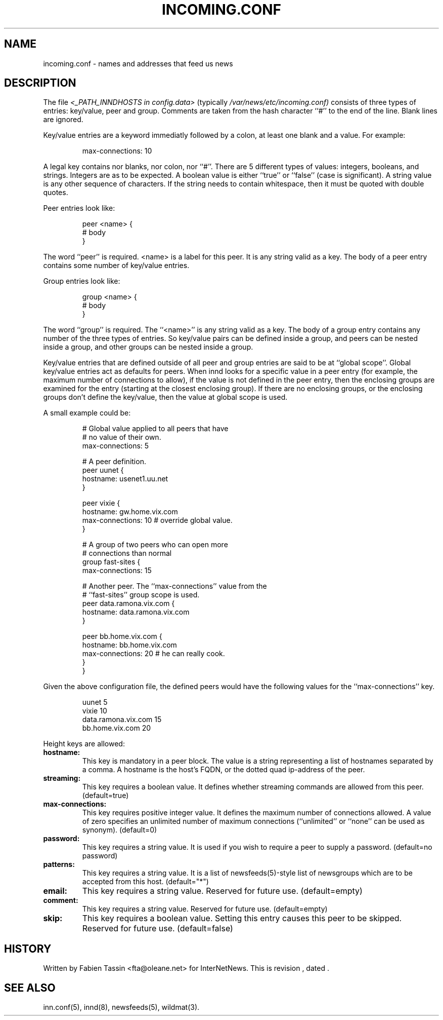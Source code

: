 .\" $Revision$
.TH INCOMING.CONF 5
.SH NAME
incoming.conf \- names and addresses that feed us news
.SH DESCRIPTION
The file
.I <_PATH_INNDHOSTS in config.data>
(typically
.\" =()<.I @<typ_PATH_INNDHOSTS>@)>()=
.I /var/news/etc/incoming.conf)
consists of three types of entries: key/value, peer and group.
Comments are taken from the hash character ``#'' to the end of the line.
Blank lines are ignored.
.PP
Key/value entries are a keyword immediatly followed by a colon, at least
one blank and a value. For example:
.PP
.RS
.nf
       max-connections: 10
.fi
.RE
.PP
A legal key contains nor blanks, nor colon, nor ``#''.
There are 5 different types of  values:  integers,  booleans, and strings.
Integers are as to be expected. A boolean value is either ``true'' or
``false'' (case is significant). A string value is any other sequence of
characters. If the string needs to contain whitespace, then it must be
quoted with double quotes.
.PP
Peer entries look like:
.PP
.RS
.nf
        peer <name> {
             # body
        }
.fi
.RE
.PP
The word ``peer'' is required. <name> is a label for this peer. It is
any string valid as a key. The body of a peer entry contains some number
of key/value entries.
.PP
Group entries look like:
.PP
.RS
.nf
        group <name> {
             # body
        }
.fi
.RE
.PP
The word ``group'' is required. The ``<name>'' is any string valid as a
key. The body of a group entry contains any number of the three types of
entries. So key/value pairs can be defined inside a group, and peers can
be nested inside a group, and other groups can be nested inside a group.
.PP
Key/value entries that are defined outside of all peer and group entries
are said to be at ``global scope''. Global key/value entries act as
defaults for peers. When innd looks for a specific value in a peer entry
(for example, the maximum number of connections to allow), if the value
is not defined in the peer entry, then the enclosing groups are examined
for the entry (starting at the closest enclosing group). If there are no
enclosing groups, or the enclosing groups don't define the key/value,
then the value at global scope is used.
.PP
A small example could be:
.PP
.RS
.nf
# Global value applied to all peers that have
# no value of their own.
max-connections: 5

# A peer definition.
peer uunet {
     hostname: usenet1.uu.net
}

peer vixie {
     hostname: gw.home.vix.com
     max-connections: 10 # override global value.
}

# A group of two peers who can open more
# connections than normal
group fast-sites {
     max-connections: 15

     # Another peer. The ``max-connections'' value from the
     # ``fast-sites'' group scope is used.
     peer data.ramona.vix.com {
         hostname: data.ramona.vix.com
     }

     peer bb.home.vix.com {
         hostname: bb.home.vix.com
         max-connections: 20 # he can really cook.
    }
}
.fi
.RE
.PP
Given the above configuration file, the defined peers would have the
following values for the ``max-connections'' key.
.PP
.RS
.nf
        uunet                  5
        vixie                 10
        data.ramona.vix.com   15
        bb.home.vix.com       20
.fi
.RE
.PP
Height keys are allowed:
.TP
.BI hostname:
This key is mandatory in a peer block. The value is a string representing
a list of hostnames separated by a comma. A hostname is the host's FQDN,
or the dotted quad ip-address of the peer.
.TP
.BI streaming:
This key requires a boolean value. It defines whether streaming commands
are allowed from this peer. (default=true)
.TP
.BI max-connections:
This key requires positive integer value. It defines the maximum number
of connections allowed. A value of zero specifies an unlimited number
of maximum connections (``unlimited'' or ``none'' can be used as synonym).
(default=0)
.TP
.BI password:
This key requires a string value. It is used if you wish to require a peer
to supply a password. (default=no password)
.TP
.BI patterns:
This key requires a string value. It is a list of newsfeeds(5)-style list
of newsgroups which are to be accepted from this host. (default="*")
.TP
.BI email:
This key requires a string value. Reserved for future use. (default=empty)
.TP
.BI comment:
This key requires a string value. Reserved for future use. (default=empty)
.TP
.BI skip:
This key requires a boolean value. Setting this entry causes this peer
to be skipped. Reserved for future use. (default=false)
.SH HISTORY
Written by Fabien Tassin <fta@oleane.net> for InterNetNews.
.de R$
This is revision \\$3, dated \\$4.
..
.R$ $Id$
.SH "SEE ALSO"
inn.conf(5),
innd(8),
newsfeeds(5),
wildmat(3).

